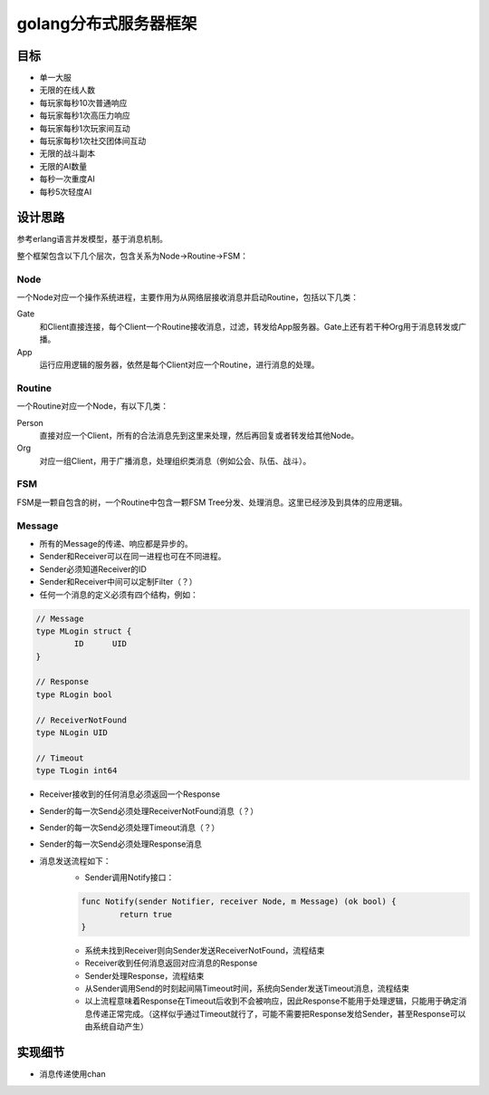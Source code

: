 ====================
golang分布式服务器框架
====================

目标
----

- 单一大服
- 无限的在线人数
- 每玩家每秒10次普通响应
- 每玩家每秒1次高压力响应
- 每玩家每秒1次玩家间互动
- 每玩家每秒1次社交团体间互动
- 无限的战斗副本
- 无限的AI数量
- 每秒一次重度AI
- 每秒5次轻度AI

设计思路
-------

参考erlang语言并发模型，基于消息机制。

整个框架包含以下几个层次，包含关系为Node->Routine->FSM：

Node
======

一个Node对应一个操作系统进程，主要作用为从网络层接收消息并启动Routine，包括以下几类：

Gate
	和Client直接连接，每个Client一个Routine接收消息，过滤，转发给App服务器。Gate上还有若干种Org用于消息转发或广播。

App
	运行应用逻辑的服务器，依然是每个Client对应一个Routine，进行消息的处理。

Routine
=======

一个Routine对应一个Node，有以下几类：

Person
	直接对应一个Client，所有的合法消息先到这里来处理，然后再回复或者转发给其他Node。

Org
	对应一组Client，用于广播消息，处理组织类消息（例如公会、队伍、战斗）。

FSM
===

FSM是一颗自包含的树，一个Routine中包含一颗FSM Tree分发、处理消息。这里已经涉及到具体的应用逻辑。

Message
=======

+ 所有的Message的传递、响应都是异步的。
+ Sender和Receiver可以在同一进程也可在不同进程。
+ Sender必须知道Receiver的ID
+ Sender和Receiver中间可以定制Filter（？）
+ 任何一个消息的定义必须有四个结构，例如：

.. code:: golang

	// Message
	type MLogin struct {
		ID	UID
	}

	// Response
	type RLogin bool

	// ReceiverNotFound
	type NLogin UID

	// Timeout
	type TLogin int64

+ Receiver接收到的任何消息必须返回一个Response
+ Sender的每一次Send必须处理ReceiverNotFound消息（？）
+ Sender的每一次Send必须处理Timeout消息（？）
+ Sender的每一次Send必须处理Response消息
+ 消息发送流程如下：
	* Sender调用Notify接口：
	.. code:: golang

		func Notify(sender Notifier, receiver Node, m Message) (ok bool) {
			return true
		}

	* 系统未找到Receiver则向Sender发送ReceiverNotFound，流程结束
	* Receiver收到任何消息返回对应消息的Response
	* Sender处理Response，流程结束
	* 从Sender调用Send的时刻起间隔Timeout时间，系统向Sender发送Timeout消息，流程结束
	* 以上流程意味着Response在Timeout后收到不会被响应，因此Response不能用于处理逻辑，只能用于确定消息传递正常完成。（这样似乎通过Timeout就行了，可能不需要把Response发给Sender，甚至Response可以由系统自动产生）

实现细节
-------

* 消息传递使用chan
